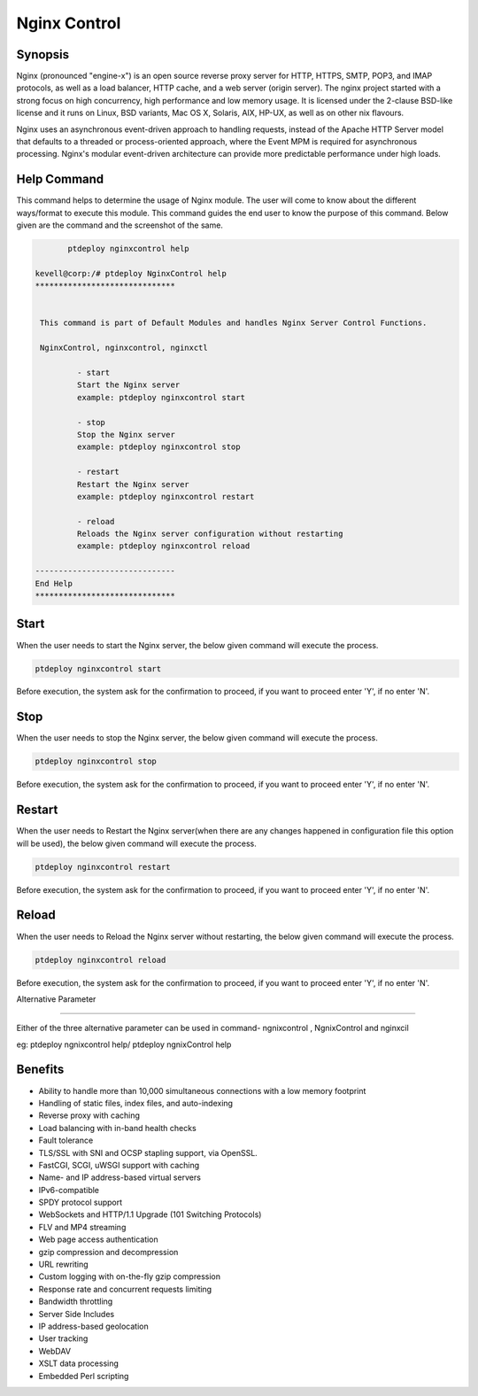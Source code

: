 ==============
Nginx Control
==============

Synopsis
-------------

Nginx (pronounced "engine-x") is an open source reverse proxy server for HTTP, HTTPS, SMTP, POP3, and IMAP protocols, as well as a load balancer, HTTP cache, and a web server (origin server). The nginx project started with a strong focus on high concurrency, high performance and low memory usage. It is licensed under the 2-clause BSD-like license and it runs on Linux, BSD variants, Mac OS X, Solaris, AIX, HP-UX, as well as on other nix flavours.

Nginx uses an asynchronous event-driven approach to handling requests, instead of the Apache HTTP Server model that defaults to a threaded or process-oriented approach, where the Event MPM is required for asynchronous processing. Nginx's modular event-driven architecture can provide more predictable performance under high loads.

Help Command
----------------------

This command helps to determine the usage of Nginx  module. The user will come to know about the different ways/format to execute this module. This command guides the end user to know the purpose of this command. Below given are the command and the screenshot of the same. 

.. code-block:: bash
	
	ptdeploy nginxcontrol help
       
 kevell@corp:/# ptdeploy NginxControl help
 ******************************


  This command is part of Default Modules and handles Nginx Server Control Functions.

  NginxControl, nginxcontrol, nginxctl

          - start
          Start the Nginx server
          example: ptdeploy nginxcontrol start

          - stop
          Stop the Nginx server
          example: ptdeploy nginxcontrol stop

          - restart
          Restart the Nginx server
          example: ptdeploy nginxcontrol restart

          - reload
          Reloads the Nginx server configuration without restarting
          example: ptdeploy nginxcontrol reload

 ------------------------------
 End Help
 ******************************


Start
----------------

When the user needs to start the Nginx server, the below given command will execute the process.

.. code-block:: bash
	
		ptdeploy nginxcontrol start                           

Before execution, the system ask for the confirmation to proceed, if you want to proceed enter 'Y', if no enter 'N'. 

Stop
----------------

When the user needs to stop the Nginx server, the below given command will execute the process.

.. code-block:: bash
	
		ptdeploy nginxcontrol stop	

Before execution, the system ask for the confirmation to proceed, if you want to proceed enter 'Y', if no enter 'N'. 

Restart
----------------

When the user needs to Restart the Nginx server(when there are any changes happened in configuration file this option will be used), the below given command will execute the process.

.. code-block:: bash
 	
		ptdeploy nginxcontrol restart                          

Before execution, the system ask for the confirmation to proceed, if you want to proceed enter 'Y', if no enter 'N'. 

Reload
----------------

When the user needs to Reload the Nginx server without restarting, the below given command will execute the process.

.. code-block:: bash
	
		ptdeploy nginxcontrol reload

Before execution, the system ask for the confirmation to proceed, if you want to proceed enter 'Y', if no enter 'N'. 


Alternative Parameter

--------------------------------------

Either of the three alternative parameter can be used in command- ngnixcontrol , NgnixControl and nginxcil 


eg: ptdeploy ngnixcontrol help/ ptdeploy ngnixControl help


Benefits
--------------
   
* Ability to handle more than 10,000 simultaneous connections with a low memory footprint 
* Handling of static files, index files, and auto-indexing 
* Reverse proxy with caching 
* Load balancing with in-band health checks 
* Fault tolerance 
* TLS/SSL with SNI and OCSP stapling support, via OpenSSL. 
* FastCGI, SCGI, uWSGI support with caching 
* Name- and IP address-based virtual servers 
* IPv6-compatible 
* SPDY protocol support 
* WebSockets and HTTP/1.1 Upgrade (101 Switching Protocols) 
* FLV and MP4 streaming 
* Web page access authentication 
* gzip compression and decompression 
* URL rewriting 
* Custom logging with on-the-fly gzip compression 
* Response rate and concurrent requests limiting 
* Bandwidth throttling 
* Server Side Includes 
* IP address-based geolocation 
* User tracking 
* WebDAV 
* XSLT data processing 
* Embedded Perl scripting
